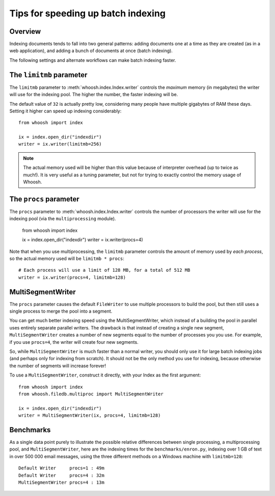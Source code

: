 ===================================
Tips for speeding up batch indexing
===================================


Overview
========

Indexing documents tends to fall into two general patterns: adding documents
one at a time as they are created (as in a web application), and adding a bunch
of documents at once (batch indexing).

The following settings and alternate workflows can make batch indexing faster.


The ``limitmb`` parameter
=========================

The ``limitmb`` parameter to :meth:`whoosh.index.Index.writer` controls the
*maximum* memory (in megabytes) the writer will use for the indexing pool. The
higher the number, the faster indexing will be.

The default value of ``32`` is actually pretty low, considering many people
have multiple gigabytes of RAM these days. Setting it higher can speed up
indexing considerably::

    from whoosh import index
    
    ix = index.open_dir("indexdir")
    writer = ix.writer(limitmb=256)

.. note::
    The actual memory used will be higher than this value because of interpreter
    overhead (up to twice as much!). It is very useful as a tuning parameter,
    but not for trying to exactly control the memory usage of Whoosh.


The ``procs`` parameter
=======================

The ``procs`` parameter to :meth:`whoosh.index.Index.writer` controls the
number of processors the writer will use for the indexing pool (via the
``multiprocessing`` module).

    from whoosh import index
    
    ix = index.open_dir("indexdir")
    writer = ix.writer(procs=4)
    
Note that when you use multiprocessing, the ``limitmb`` parameter controls the
amount of memory used by *each process*, so the actual memory used will be
``limitmb * procs``::

    # Each process will use a limit of 128 MB, for a total of 512 MB
    writer = ix.writer(procs=4, limitmb=128)


MultiSegmentWriter
==================

The ``procs`` parameter causes the default ``FileWriter`` to use multiple
processors to build the pool, but then still uses a single process to merge
the pool into a segment.

You can get much better indexing speed using the MultiSegmentWriter, which
instead of a building the pool in parallel uses entirely separate parallel
writers. The drawback is that instead of creating a single new segment,
``MultiSegmentWriter`` creates a number of new segments equal to the number of
processes you you use. For example, if you use ``procs=4``, the writer will
create four new segments.

So, while ``MultiSegmentWriter`` is much faster than a normal writer, you should
only use it for large batch indexing jobs (and perhaps only for indexing from
scratch). It should not be the only method you use for indexing, because
otherwise the number of segments will increase forever!

To use a ``MultiSegmentWriter``, construct it directly, with your Index as the
first argument::

    from whoosh import index
    from whoosh.filedb.multiproc import MultiSegmentWriter
    
    ix = index.open_dir("indexdir")
    writer = MultiSegmentWriter(ix, procs=4, limitmb=128)


Benchmarks
==========

As a single data point purely to illustrate the possible relative differences
between single processing, a multiprocessing pool, and ``MultiSegmentWriter``,
here are the indexing times for the ``benchmarks/enron.py``, indexing over 1 GB
of text in over 500 000 email messages, using the three different methods on a
Windows machine with ``limitmb=128``::

    Default Writer     procs=1 : 49m
    Default Writer     procs=4 : 32m
    MultiSegmentWriter procs=4 : 13m




